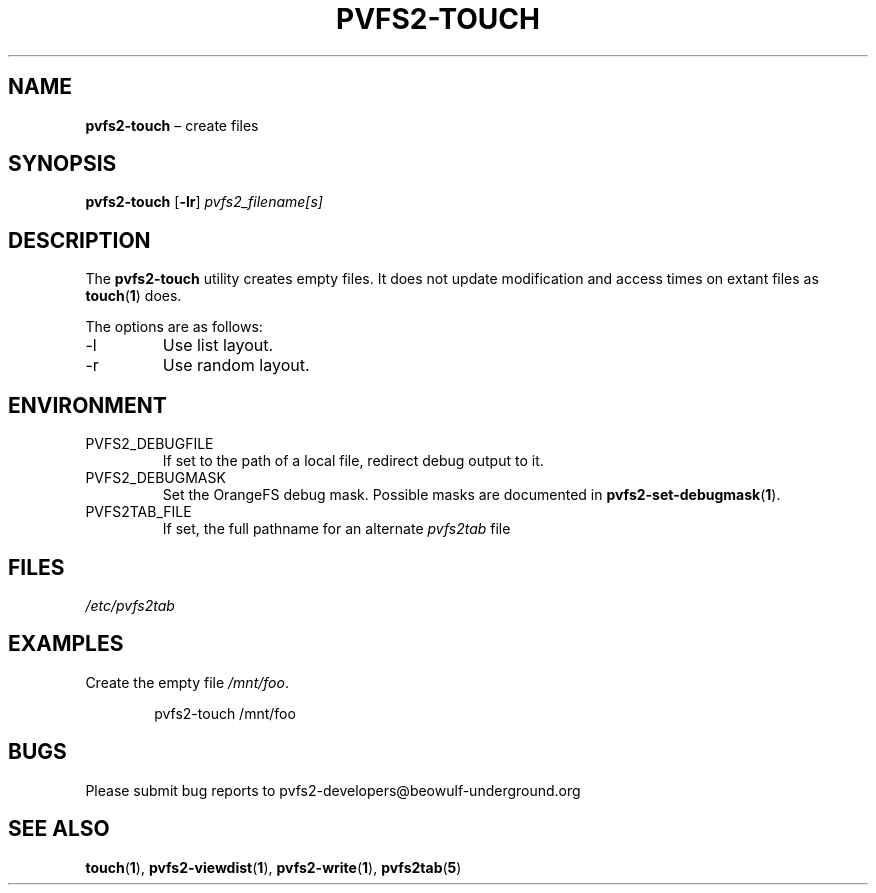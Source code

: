 .TH PVFS2-TOUCH 1 2017-08-11
.SH NAME
\fBpvfs2-touch\fR \(en create files
.SH SYNOPSIS
\fBpvfs2-touch\fR [\fB\-lr\fR] \fIpvfs2_filename[s]\fR
.SH DESCRIPTION
The
.B pvfs2-touch
utility creates empty files.  It does not update modification and access
times on extant files as
.BR touch ( 1 )
does.
.PP
The options are as follows:
.IP -l
Use list layout.
.IP -r
Use random layout.
.SH ENVIRONMENT
.IP PVFS2_DEBUGFILE
If set to the path of a local file, redirect debug output to it.
.IP PVFS2_DEBUGMASK
Set the OrangeFS debug mask.  Possible masks are documented in
.BR pvfs2-set-debugmask ( 1 ) \& .
.IP PVFS2TAB_FILE
If set, the full pathname for an alternate
.IR pvfs2tab
file
.SH FILES
.I /etc/pvfs2tab
.SH EXAMPLES
Create the empty file
.IR /mnt/foo .
.PP
.RS 6n
pvfs2-touch /mnt/foo
.RE
.SH BUGS
Please submit bug reports to pvfs2-developers@beowulf-underground.org
.SH SEE ALSO
.BR touch ( 1 ),
.BR pvfs2-viewdist ( 1 ),
.BR pvfs2-write ( 1 ),
.BR pvfs2tab ( 5 )
